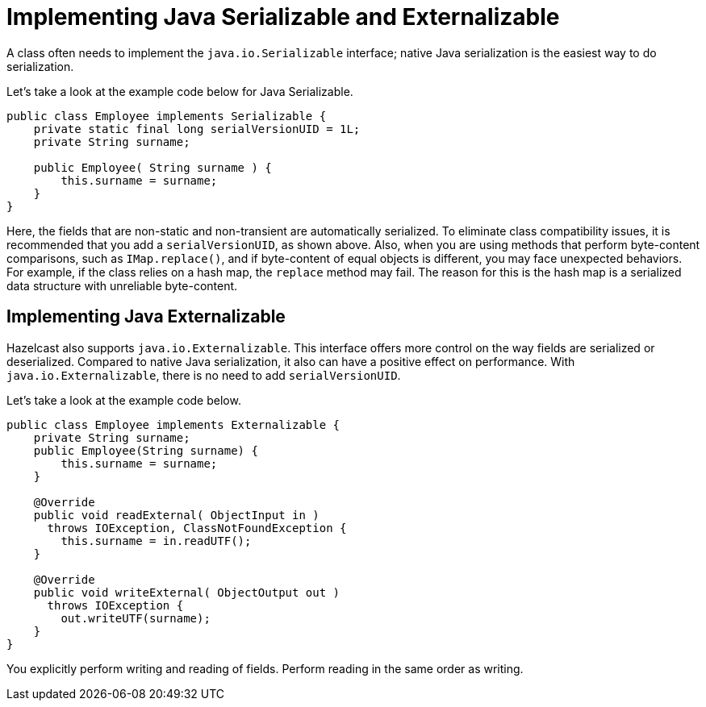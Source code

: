 = Implementing Java Serializable and Externalizable

A class often needs to implement the `java.io.Serializable` interface; native Java serialization is the easiest way to do serialization.

Let's take a look at the example code below for Java Serializable.

[source,java]
----
public class Employee implements Serializable {
    private static final long serialVersionUID = 1L;
    private String surname;

    public Employee( String surname ) {
        this.surname = surname;
    }
}
----

Here, the fields that are non-static and non-transient are automatically serialized.
To eliminate class compatibility issues, it is recommended that you add a `serialVersionUID`, as shown above.
Also, when you are using methods that perform byte-content comparisons, such as `IMap.replace()`,
and if byte-content of equal objects is different, you may face unexpected behaviors.
For example, if the class relies on a hash map, the `replace` method may fail.
The reason for this is the hash map is a serialized data structure with unreliable byte-content.

== Implementing Java Externalizable

Hazelcast also supports `java.io.Externalizable`. This interface offers more control
on the way fields are serialized or deserialized. Compared to native Java serialization,
it also can have a positive effect on performance. With `java.io.Externalizable`, there is no need to add `serialVersionUID`.

Let's take a look at the example code below.

[source,java]
----
public class Employee implements Externalizable {
    private String surname;
    public Employee(String surname) {
        this.surname = surname;
    }

    @Override
    public void readExternal( ObjectInput in )
      throws IOException, ClassNotFoundException {
        this.surname = in.readUTF();
    }

    @Override
    public void writeExternal( ObjectOutput out )
      throws IOException {
        out.writeUTF(surname);
    }
}
----

You explicitly perform writing and reading of fields. Perform reading in the same order as writing.